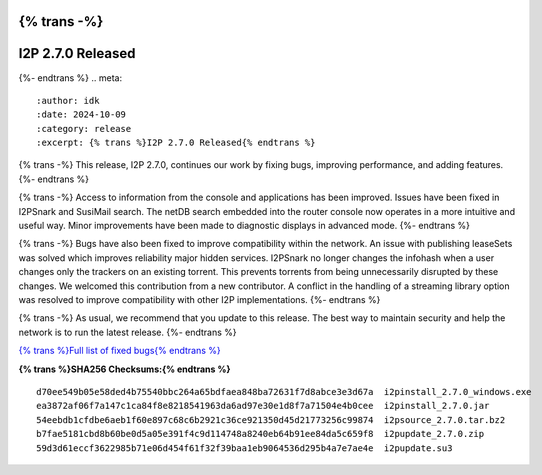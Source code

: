 {% trans -%}
==================
I2P 2.7.0 Released
==================
{%- endtrans %}
.. meta::
    :author: idk
    :date: 2024-10-09
    :category: release
    :excerpt: {% trans %}I2P 2.7.0 Released{% endtrans %}

{% trans -%}
This release, I2P 2.7.0, continues our work by fixing bugs, improving performance, and adding features.
{%- endtrans %}

{% trans -%}
Access to information from the console and applications has been improved.
Issues have been fixed in I2PSnark and SusiMail search.
The netDB search embedded into the router console now operates in a more intuitive and useful way.
Minor improvements have been made to diagnostic displays in advanced mode.
{%- endtrans %}

{% trans -%}
Bugs have also been fixed to improve compatibility within the network.
An issue with publishing leaseSets was solved which improves reliability major hidden services.
I2PSnark no longer changes the infohash when a user changes only the trackers on an existing torrent.
This prevents torrents from being unnecessarily disrupted by these changes.
We welcomed this contribution from a new contributor.
A conflict in the handling of a streaming library option was resolved to improve compatibility with other I2P implementations.
{%- endtrans %}

{% trans -%}
As usual, we recommend that you update to this release.
The best way to maintain security and help the network is to run the latest release.
{%- endtrans %}

`{% trans %}Full list of fixed bugs{% endtrans %}`__

__ http://{{ i2pconv('git.idk.i2p') }}/i2p-hackers/i2p.i2p/-/issues?scope=all&state=closed&milestone_title=2.7.0

**{% trans %}SHA256 Checksums:{% endtrans %}**

::
      
     d70ee549b05e58ded4b75540bbc264a65bdfaea848ba72631f7d8abce3e3d67a  i2pinstall_2.7.0_windows.exe
     ea3872af06f7a147c1ca84f8e8218541963da6ad97e30e1d8f7a71504e4b0cee  i2pinstall_2.7.0.jar
     54eebdb1cfdbe6aeb1f60e897c68c6b2921c36ce921350d45d21773256c99874  i2psource_2.7.0.tar.bz2
     b7fae5181cbd8b60be0d5a05e391f4c9d114748a8240eb64b91ee84da5c659f8  i2pupdate_2.7.0.zip
     59d3d61eccf3622985b71e06d454f61f32f39baa1eb9064536d295b4a7e7ae4e  i2pupdate.su3
